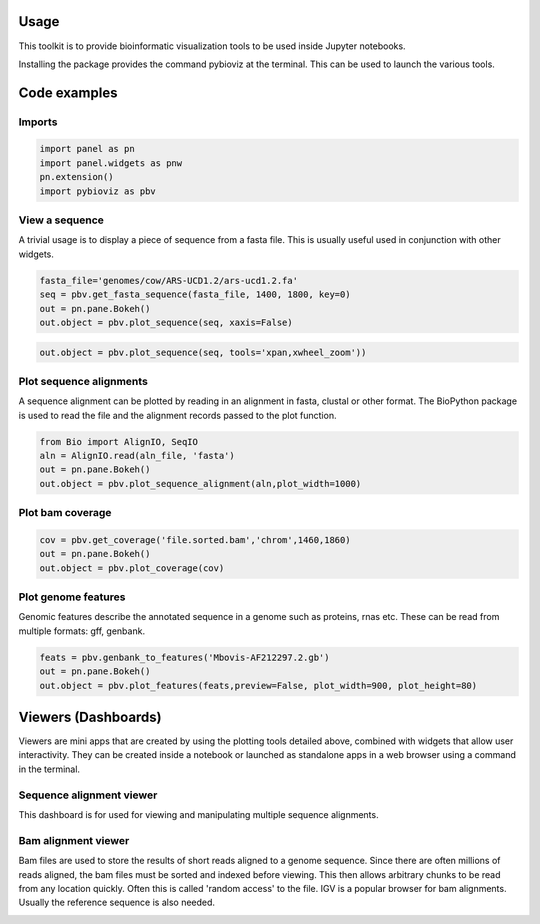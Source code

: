 Usage
=====

This toolkit is to provide bioinformatic visualization tools to be used inside Jupyter notebooks.

Installing the package provides the command pybioviz at the terminal. This can be used to launch the various tools.

Code examples
=============

Imports
+++++++

.. code-block::

  import panel as pn
  import panel.widgets as pnw
  pn.extension()
  import pybioviz as pbv

View a sequence
+++++++++++++++

A trivial usage is to display a piece of sequence from a fasta file. This is usually useful used in conjunction with other widgets.

.. code-block::

  fasta_file='genomes/cow/ARS-UCD1.2/ars-ucd1.2.fa'
  seq = pbv.get_fasta_sequence(fasta_file, 1400, 1800, key=0)
  out = pn.pane.Bokeh()
  out.object = pbv.plot_sequence(seq, xaxis=False)

.. image:: sequence_plot.png
     :scale: 60%

.. code-block::

  out.object = pbv.plot_sequence(seq, tools='xpan,xwheel_zoom'))

.. image:: sequence_plot2.png
     :scale: 60%

Plot sequence alignments
++++++++++++++++++++++++

A sequence alignment can be plotted by reading in an alignment in fasta, clustal or other format. The BioPython package is used to read the file and the alignment records passed to the plot function.

.. code-block::

  from Bio import AlignIO, SeqIO
  aln = AlignIO.read(aln_file, 'fasta')
  out = pn.pane.Bokeh()
  out.object = pbv.plot_sequence_alignment(aln,plot_width=1000)

.. image:: sequence_align_plot.png
     :scale: 60%


Plot bam coverage
+++++++++++++++++

.. code-block::

  cov = pbv.get_coverage('file.sorted.bam','chrom',1460,1860)
  out = pn.pane.Bokeh()
  out.object = pbv.plot_coverage(cov)

.. image:: coverage_plot.png
     :scale: 75%

Plot genome features
++++++++++++++++++++

Genomic features describe the annotated sequence in a genome such as proteins, rnas etc. These can be read from multiple formats: gff, genbank.

.. code-block::

  feats = pbv.genbank_to_features('Mbovis-AF212297.2.gb')
  out = pn.pane.Bokeh()
  out.object = pbv.plot_features(feats,preview=False, plot_width=900, plot_height=80)


Viewers (Dashboards)
====================

Viewers are mini apps that are created by using the plotting tools detailed above, combined with widgets that allow user interactivity. They can be created inside a notebook or launched as standalone apps in a web browser using a command in the terminal.

Sequence alignment viewer
+++++++++++++++++++++++++

This dashboard is for used for viewing and manipulating multiple sequence alignments.



Bam alignment viewer
++++++++++++++++++++

Bam files are used to store the results of short reads aligned to a genome sequence. Since there are often millions of reads aligned, the bam files must be sorted and indexed before viewing. This then allows arbitrary chunks to be read from any location quickly. Often this is called 'random access' to the file. IGV is a popular browser for bam alignments. Usually the reference sequence is also needed.

.. image:: bam_viewer.png
     :scale: 60%
